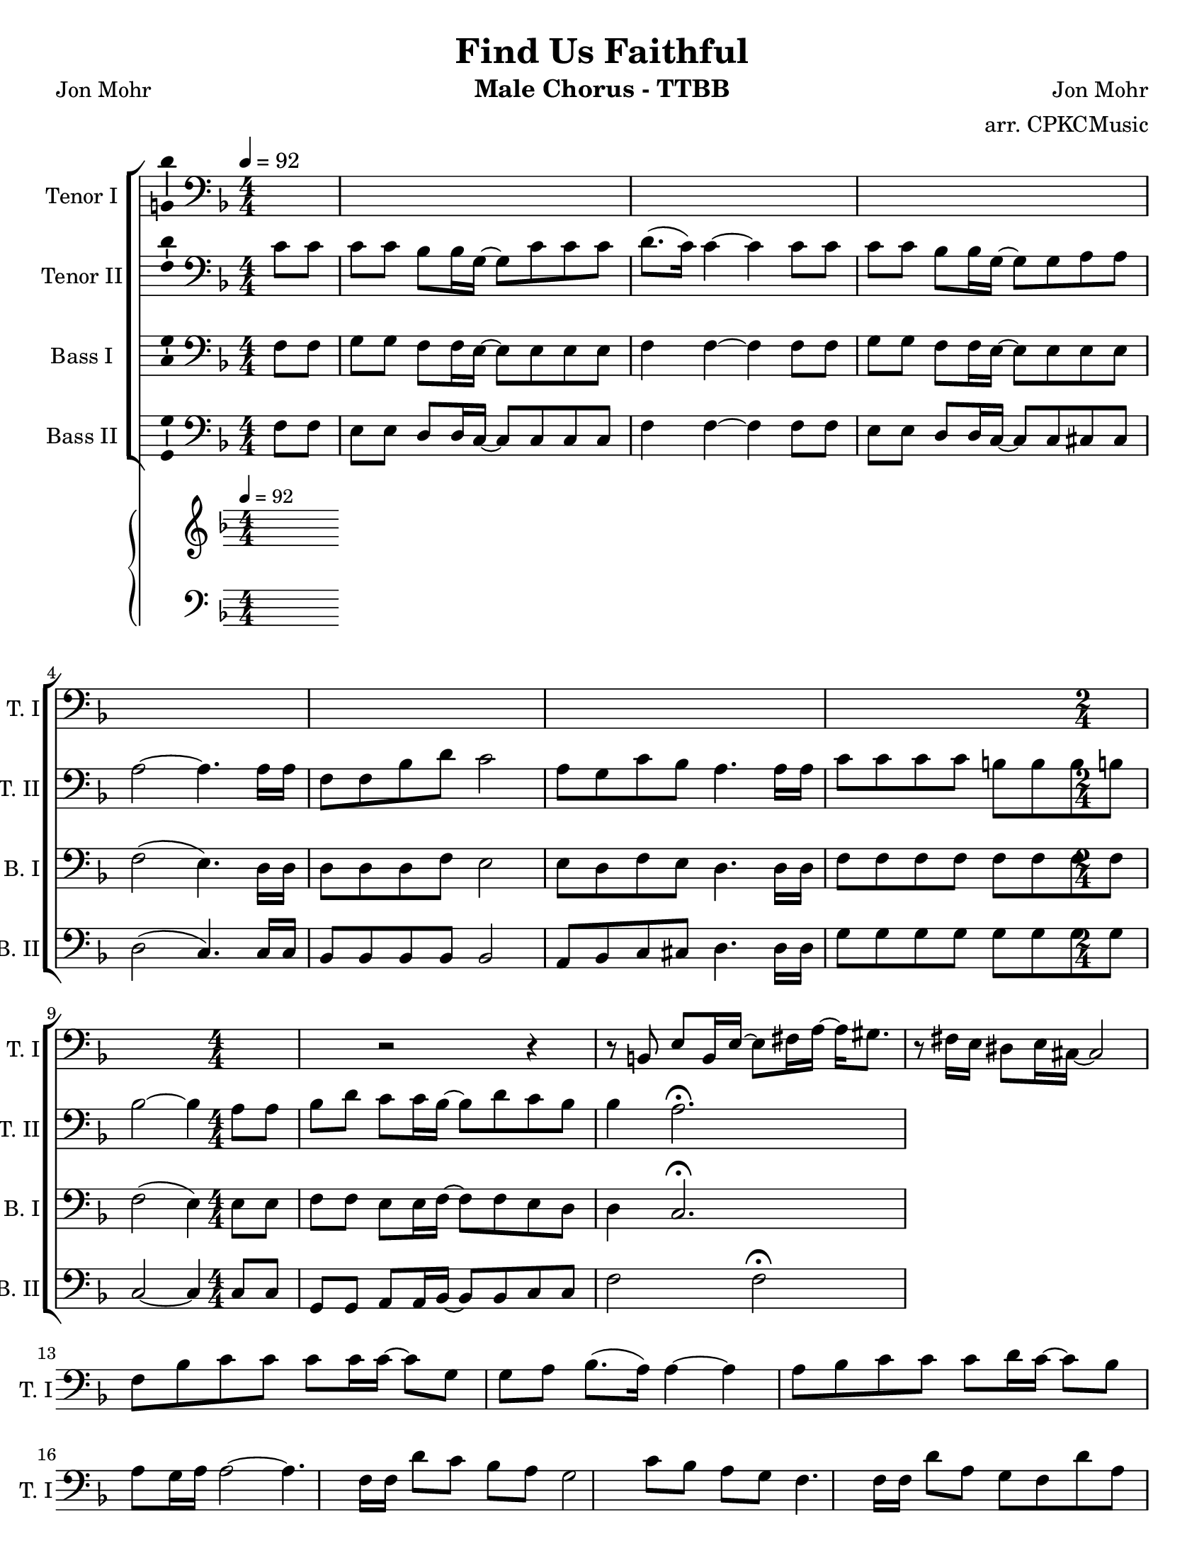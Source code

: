 \version "2.19.23"
\language "english"

\header {
  title = "Find Us Faithful"
  instrument = "Male Chorus - TTBB"
  composer = "Jon Mohr"
  poet = "Jon Mohr"
  arranger = "arr. CPKCMusic"
}

\paper {
  #(set-paper-size "letter")
}

global = {
  \key f \major
  \numericTimeSignature
  \time 4/4
  \tempo 4=92
  \partial 4
}

tenorOne = \relative c {
  \global
  % intro on piano 9 bars
  s1*7 \time 2/4 s2 \time 4/4 s1
  r2 r4 r8 b e b16 e~ e8 fs16 a~ a gs8. r8 fs16 e ds8 e16 cs~ cs2 |

  %

  f8 bf c c c c16 c~ c8 g g a bf8. ( a16 ) a4~  a4 a8 bf
  c8 c c d16 c~ c8 bf a g16 a a2~ a4. f16 f |
  d'8 c bf a g2 c8 bf a g f4. f16 f |
  d'8 a g f d' a g f  c'2 ~ c4 a8 c |
  %16
  d bf a g16 d'~ d8 bf a g g8. ( f16 ) f2. \fermata |
}

tenorTwo = \relative c' {
  \global

  c8 c c c bf bf16 g~ g8 c c c d8. (c16) c4 ~  c4 c8 c
  c8 c bf bf16 g~ g8 g a a a2~  a4. a16 a |
  f8 f bf d c2 a8 g c bf a4. a16 a |
  c8 c c c b b b b bf2~ bf4 a8 a
  bf8 d c c16 bf~ bf8 d c bf bf4 a2.\fermata
}

bassOne = \relative c {
  \global
  f8 f g g f f16 e~ e8 e e e f4 f ~ f4 f8 f |
  g g f f16 e~ e8 e e e f2 ( e4.)  d16 d |
  d8 d d f e2 e8 d f e d4. d16 d |
  f8 f f f f f f f f2 (e4) e8 e |
  f8 f e e16 f~ f8 f e d d4 c2. \fermata |

}

bassTwo = \relative c {
  \global
  f8 f e e d d16 c~ c8 c c c f4 f~ f4 f8 f  |
  e e d d16 c~ c8 c cs cs d2 ( c4. ) c16 c  |
  bf8 bf bf bf bf2 a8 bf c cs  d4. d16 d  |
  g8 g g g g g g g c,2~ c4 c8 c |
  g8 g a a16 bf~ bf8 bf c c f2  f \fermata
  \bar "|"
}

verse = \lyricmode {
  % Lyrics follow here.

}

pianoR = \relative c' {
  \global
  %{
  \chordmode {
    f1:5 f g4:m7 f:9/a bf:maj9 bf:/c }
  %}
}

pianoL = \relative c {
  \global
}

accomp = \new PianoStaff \with {
  fontSize = #-1
  \override StaffSymbol #'staff-space = #(magstep -1)
} <<
  \new Staff \with {
    \consists "Mark_engraver"
    \consists "Metronome_mark_engraver"
    \remove "Staff_performer"
  } {
    \clef "treble"
    #(set-accidental-style 'piano)
    \pianoR
  }
  \new Staff \with {
    \remove "Staff_performer"
  } {
    \clef bass
    #(set-accidental-style 'piano)
    \pianoL
  }
>>

rehearsalMidi = #
(define-music-function
 (parser location name midiInstrument lyrics) (string? string? ly:music?)
 #{
   \unfoldRepeats <<
     \new Staff = "tenor1" \new Voice = "tenor1" { \tenorOne }
     \new Staff = "tenor2" \new Voice = "tenor2" { \tenorTwo }
     \new Staff = "bass1" \new Voice = "bass1" { \bassOne }
     \new Staff = "bass2" \new Voice = "bass2" { \bassTwo }
     \context Staff = $name {
       \set Score.midiMinimumVolume = #0.4
       \set Score.midiMaximumVolume = #0.5
       \set Score.tempoWholesPerMinute = #(ly:make-moment 92 4)
       \set Staff.midiMinimumVolume = #0.8
       \set Staff.midiMaximumVolume = #1.0
       \set Staff.midiInstrument = $midiInstrument
     }
     \new Lyrics \with {
       alignBelowContext = $name
     } \lyricsto $name $lyrics
   >>
 #})

\score {
  <<
    \new ChoirStaff <<
      \new Staff \with {
        midiInstrument = "alto sax"
        instrumentName = "Tenor I"
        shortInstrumentName = "T. I"
        \consists "Ambitus_engraver"
      } {
        \clef "bass"
        \new Voice = "tenor1" \tenorOne
      }
      \new Lyrics \with {
        \override VerticalAxisGroup #'staff-affinity = #CENTER
      } \lyricsto "tenor1" \verse
      \new Staff \with {
        midiInstrument = "tenor sax"
        instrumentName = "Tenor II"
        shortInstrumentName = "T. II"
        \consists "Ambitus_engraver"
      } {
        \clef "bass"
        \new Voice = "tenor2" \tenorTwo
      }
      \new Lyrics \with {
        \override VerticalAxisGroup #'staff-affinity = #CENTER
      } \lyricsto "tenor2" \verse
      \new Staff \with {
        midiInstrument = "baritone sax"
        instrumentName = "Bass I"
        shortInstrumentName = "B. I"
        \consists "Ambitus_engraver"
      } {
        \clef bass
        \new Voice = "bass1" \bassOne
      }
      \new Lyrics \with {
        \override VerticalAxisGroup #'staff-affinity = #CENTER
      } \lyricsto "bass1" \verse
      \new Staff \with {
        midiInstrument = "bassoon"
        instrumentName = "Bass II"
        shortInstrumentName = "B. II"
        \consists "Ambitus_engraver"
      } {
        \clef bass
        \new Voice = "bass2" \bassTwo
      }
    >>
    \accomp
  >>
  \layout { }
  \midi { }
}

% Rehearsal MIDI files:
\book {
  \bookOutputSuffix "tenor1"
  \score {
    \rehearsalMidi "tenor1" "tenor sax" \verse
    \midi { }
  }
}

\book {
  \bookOutputSuffix "tenor2"
  \score {
    \rehearsalMidi "tenor2" "tenor sax" \verse
    \midi { }
  }
}

\book {
  \bookOutputSuffix "bass1"
  \score {
    \rehearsalMidi "bass1" "tenor sax" \verse
    \midi { }
  }
}

\book {
  \bookOutputSuffix "bass2"
  \score {
    \rehearsalMidi "bass2" "tenor sax" \verse
    \midi { }
  }
}